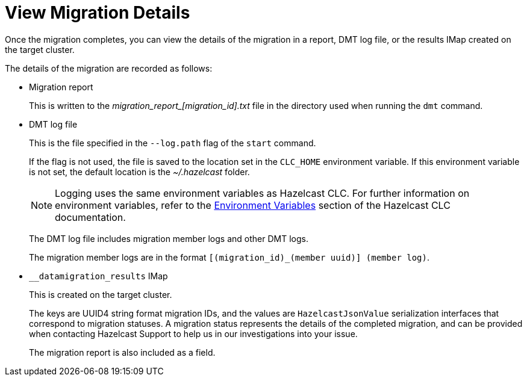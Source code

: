 = View Migration Details
:description: Once the migration completes, you can view the details of the migration in a report, DMT log file, or the results IMap created on the target cluster.

{description}

The details of the migration are recorded as follows:

* Migration report
+
This is written to the _migration$$_$$report$$_$$[migration_id].txt_ file in the directory used when running the `dmt` command.

* DMT log file
+
This is the file specified in the `--log.path` flag of the `start` command.
+
If the flag is not used, the file is saved to the location set in the `CLC_HOME` environment variable. If this environment variable is not set, the default location is the _~/.hazelcast_ folder.
+
NOTE: Logging uses the same environment variables as Hazelcast CLC. For further information on environment variables, refer to the https://docs.hazelcast.com/clc/latest/environment-variables[Environment Variables^] section of the Hazelcast CLC documentation.
+
The DMT log file includes migration member logs and other DMT logs.
+
The migration member logs are in the format `[(migration_id)_(member uuid)] (member log)`.

* `__datamigration_results` IMap
+
This is created on the target cluster.
+
The keys are UUID4 string format migration IDs, and the values are `HazelcastJsonValue` serialization interfaces that correspond to migration statuses. A migration status represents the details of the completed migration, and can be provided when contacting Hazelcast Support to help us in our investigations into your issue.
+
The migration report is also included as a field.
